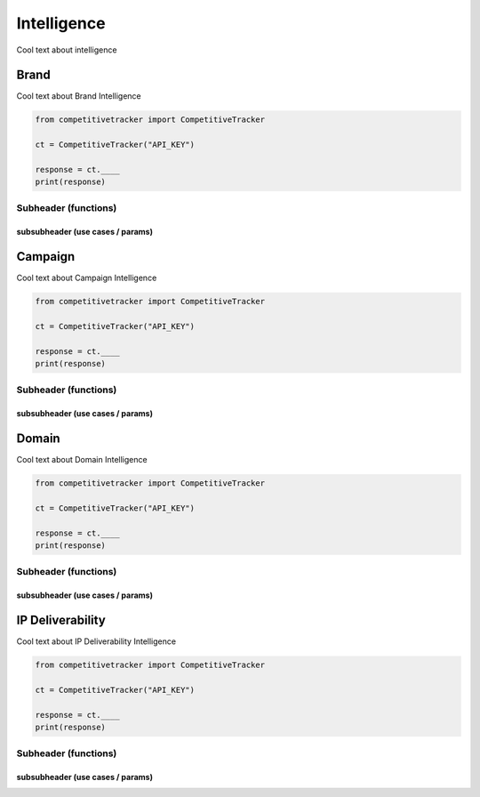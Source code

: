 Intelligence
============

Cool text about intelligence


Brand
-----

Cool text about Brand Intelligence

.. code-block:: python

    from competitivetracker import CompetitiveTracker

    ct = CompetitiveTracker("API_KEY")

    response = ct.____
    print(response)

Subheader (functions)
*********************

subsubheader (use cases / params)
^^^^^^^^^^^^^^^^^^^^^^^^^^^^^^^^^


Campaign
--------

Cool text about Campaign Intelligence

.. code-block:: python

    from competitivetracker import CompetitiveTracker

    ct = CompetitiveTracker("API_KEY")

    response = ct.____
    print(response)


Subheader (functions)
*********************

subsubheader (use cases / params)
^^^^^^^^^^^^^^^^^^^^^^^^^^^^^^^^^


Domain
------

Cool text about Domain Intelligence

.. code-block:: python

    from competitivetracker import CompetitiveTracker

    ct = CompetitiveTracker("API_KEY")

    response = ct.____
    print(response)


Subheader (functions)
*********************

subsubheader (use cases / params)
^^^^^^^^^^^^^^^^^^^^^^^^^^^^^^^^^


IP Deliverability
-----------------

Cool text about IP Deliverability Intelligence

.. code-block:: python

    from competitivetracker import CompetitiveTracker

    ct = CompetitiveTracker("API_KEY")

    response = ct.____
    print(response)


Subheader (functions)
*********************

subsubheader (use cases / params)
^^^^^^^^^^^^^^^^^^^^^^^^^^^^^^^^^


